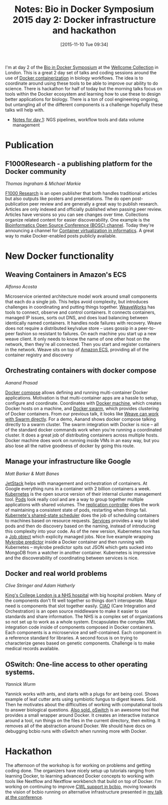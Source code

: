 #+BLOG: smallchangebio
#+POSTID: 102
#+DATE: [2015-11-10 Tue 09:34]
#+BLOG: smallchangebio
#+TITLE: Notes: Bio in Docker Symposium 2015 day 2: Docker infrastructure and hackathon
#+CATEGORY: conference
#+TAGS: bioinformatics, open-bio, open-source
#+OPTIONS: toc:nil num:nil

I'm at day 2 of the [[https://github.com/KHP-Informatics/bioindocker15][Bio in Docker Symposium]] at the
[[http://wellcomecollection.org/what-we-do/franks-and-steel-rooms][Wellcome Collection]] in London. This is a great 2 day set of talks and coding
sessions around the use of [[https://www.docker.com/][Docker containerization]] in biology workflows. The
idea is to coordinate around using these tools to be able to improve our ability
to do science. There is hackathon for half of today but the morning talks focus
on tools within the Docker ecosystem and learning how to use these to design
better applications for biology. There is a ton of cool engineering ongoing, but
untangling all of the different components is a challenge hopefully these talks
will help with.

- [[https://smallchangebio.wordpress.com/2015/11/09/bioindocker2015-day1/][Notes for day 1]]: NGS pipelines, workflow tools and data volume management

* Publication

** F1000Research - a publishing platform for the Docker community
/Thomas Ingraham & Michael Markie/

 [[http://f1000research.com/][F1000 Research]] is an open publisher that both handles traditional articles but
 also outputs like posters and presentations. The do open post-publication peer
 review and are generally a great way to publish research. Articles are only
 indexed and officially published when passing peer review. Articles have
 versions so you can see changes over time. Collections organize related content
 for easier discoverability. One example is the [[http://f1000research.com/channels/bosc][Bioinformatics Open Source
 Conference (BOSC) channel]]. Today they're announcing a channel for [[http://f1000research.com/channels/containers][Container
 virtualization in informatics]]. A great way to make Docker-enabled posts
 publicly available.

* New Docker functionality

** Weaving Containers in Amazon's ECS
/Alfonso Acosta/

Microservice oriented architecture model work around small components that each
do a single job. This helps avoid complexity, but introduces challenges in
coordinating and putting things together. [[http://weave.works/][WeaveWorks]] has tools to connect,
observe and control containers. It connects containers, managed IP issues, sorts
out DNS, and does load balancing between identically named containers. It
handles node failures with recovery. Weave does not require a distributed
key/value store -- uses gossip in a peer-to-peer fashion so resistant to
failures. On each machine you start up a new weave client. It only needs to know
the name of one other host on the network, then they're all connected. Then you
start and register containers in the network. Weave sits on top of
[[https://aws.amazon.com/ecs/][Amazon ECS]], providing all of the container registry and discovery

** Orchestrating containers with docker compose
/Aanand Prasad/

[[http://docs.docker.com/compose/][Docker compose]] allows defining and running multi-container Docker applications.
Motivation is that multi-container apps are a hassle to setup, configure and
coordinate. Coordinates with [[http://docs.docker.com/machine/][Docker machine]], which creates Docker hosts on a
machine, and [[http://docs.docker.com/swarm/][Docker swarm]], which provides clustering of Docker containers. From
our previous talk, it looks like [[http://blog.weave.works/2015/11/06/weave-discovery-and-docker-swarm/][Weave can work with Swarm directly]]. For a demo,
Aanand shows docker compose talking directly to a swarm cluster. The swarm
integration with Docker is nice -- all of the standard docker commands work when
you're running a coordinated cluster. It does a great job of distributing
containers across multiple hosts. Docker machine does work on running inside VMs
in an easy way, but you also lose all the native goodness of docker by going
this route.

** Manage your infrastructure like Google
/Matt Barker & Matt Banes/

[[http://www.jetstack.io/][JetStack]] helps with management and orchestration of containers. At Google
everything runs in a container with 2 billion containers a week. [[http://kubernetes.io/][Kubernetes]] is
the open source version of their internal cluster management tool. [[http://kubernetes.io/v1.1/docs/user-guide/pods.html][Pods]] look
really cool and are a way to group together multiple applications with shared
volumes. The [[http://kubernetes.io/v1.1/docs/user-guide/replication-controller.html][replication controller]] does the work of maintaining a consistent
state of pods, restarting when things fail. [[http://stackoverflow.com/questions/28857993/how-does-kubernetes-scheduler-work][Kubernete's shared-state scheduler]]
does the job of scheduling containers to machines based on resource requests.
[[http://kubernetes.io/v1.1/docs/user-guide/services.html][Services]] provides a way to label pods and then do discovery based on the naming,
instead of introducing this complexity into your code. As of the new version,
Kubernetes now has a [[https://github.com/kubernetes/kubernetes/blob/master/docs/user-guide/jobs.md][Job object]] which explicity managed jobs. Nice live example
wrapping [[https://github.com/iqbal-lab/Mykrobe-predictor][Mykrobe predictor]] inside a Docker container and then running with
Kubernetes -- mykrobe predictor spits out JSON which gets sucked into MongoDB
from a watcher in another container. Kubernetes is impressive and the
discoverability of coordinating between services is nice.

** Docker and real world problems
/Clive Stringer and Adam Hatherly/

[[https://www.kch.nhs.uk/][King's College London is a NHS hospital]] with big hospital problem. Many of the
components don't fit well together so things don't interoperate. Major need is
components that slot together easily. [[http://developer.nhs.uk/library/interoperability/ciao-care-integration-orchestration/][CIAO]] (Care Integration and Orchestration)
is an open source middleware to make it easier to use standards and share
information. The NHS is a complex set of organizations so not set up to work as
a whole system. Encapsulates the complex XML integration code inside of
components composed in Docker containers. Each components is a microservice and
self-contained. Each component in a reference standard for libraries. A second
focus is on trying to characterize genes based on genetic components. Challenge
is to make medical records available.

** OSwitch: One-line access to other operating systems.
/Yannick Wurm/

Yannick works with ants, and starts with a plugs for ant being cool. Shows
example of leaf cutter ants using symbiotic fungus to digest leaves. Sold. Then
he motivates about the difficulties of working with computational tools to
answer biological questions. [[https://github.com/wurmlab/oswitch][Also sold. oSwitch]] is an awesome tool that provides
a small wrapper around Docker. It creates an interactive instance around a tool,
run things on the files in the current directory, then exiting. It removes all
of the abstraction around Docker. We should have docs on debugging bcbio runs
with oSwitch when running more with Docker.


* Hackathon

The afternoon of the workshop is for working on problems and getting coding
done. The organizers have nicely setup up tutorials ranging from learning
Docker, to learning advanced Docker concepts to working with tools like Nextflow
and Nextflow workbench that build on top of Docker. I'm working on continuing to
improve [[https://github.com/chapmanb/bcbio-nextgen/tree/master/cwl][CWL support in bcbio]], moving towards the vision of bcbio running on
alternative infrastructure presented in
[[https://github.com/chapmanb/bcbb/blob/master/talks/bioindocker2015_bcbio/chapman_bioindocker.pdf][my talk at the conference]].
